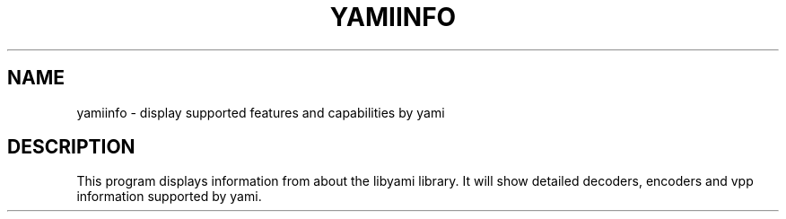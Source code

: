 .TH YAMIINFO "1" "October 2016" "yamiinfo" "User Commands"
.SH NAME
yamiinfo \- display supported features and capabilities by yami
.SH DESCRIPTION
This program displays information from about the libyami library.
It will show detailed decoders, encoders and vpp information supported by yami.
